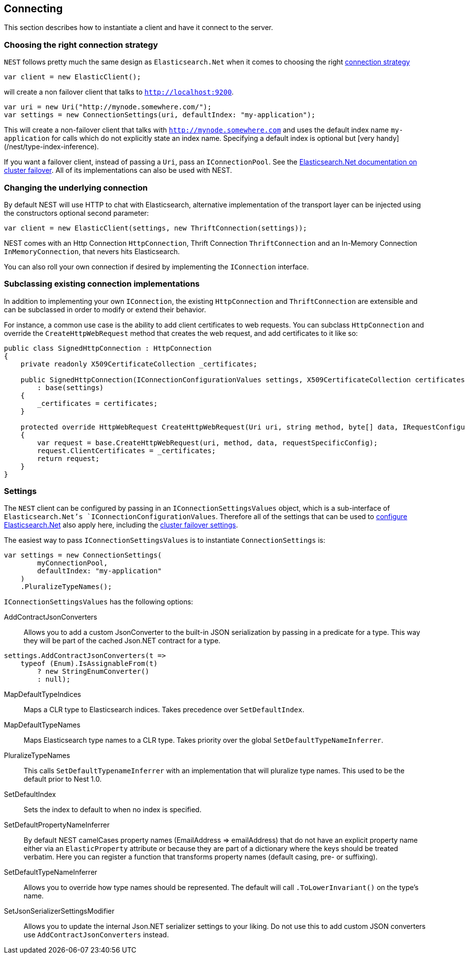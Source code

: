 [[nest-connecting]]
== Connecting

This section describes how to instantiate a client and have it connect to the server.

[float]
=== Choosing the right connection strategy

`NEST` follows pretty much the same design as `Elasticsearch.Net` when it comes to choosing 
the right <<nest-connecting, connection strategy>>

[source,csharp]
----
var client = new ElasticClient();
----

will create a non failover client that talks to `http://localhost:9200`.

[source,csharp]
----
var uri = new Uri("http://mynode.somewhere.com/");
var settings = new ConnectionSettings(uri, defaultIndex: "my-application");
----

This will create a non-failover client that talks with `http://mynode.somewhere.com` and uses the 
default index name `my-application` for calls which do not explicitly state an index name. Specifying a 
default index is optional but [very handy](/nest/type-index-inference).

If you want a failover client, instead of passing a `Uri`, pass an `IConnectionPool`. 
See the <<cluster-failover,Elasticsearch.Net documentation on cluster failover>>. All of its implementations can also be used with NEST.

[float]
=== Changing the underlying connection 

By default NEST will use HTTP to chat with Elasticsearch, alternative implementation of the transport layer can be 
injected using the constructors optional second parameter:

[source,csharp]
----
var client = new ElasticClient(settings, new ThriftConnection(settings));
----

NEST comes with an Http Connection `HttpConnection`, Thrift Connection `ThriftConnection` 
and an In-Memory Connection `InMemoryConnection`, that nevers hits Elasticsearch.

You can also roll your own connection if desired by implementing the `IConnection` interface.

[float]
=== Subclassing existing connection implementations

In addition to implementing your own `IConnection`, the existing `HttpConnection` and `ThriftConnection` are 
extensible and can be subclassed in order to modify or extend their behavior.

For instance, a common use case is the ability to add client certificates to web requests.  
You can subclass `HttpConnection` and override the `CreateHttpWebRequest` method that creates the web request, 
and add certificates to it like so:

[source,csharp]
----
public class SignedHttpConnection : HttpConnection
{
    private readonly X509CertificateCollection _certificates;

    public SignedHttpConnection(IConnectionConfigurationValues settings, X509CertificateCollection certificates)
        : base(settings)
    {
        _certificates = certificates;
    }

    protected override HttpWebRequest CreateHttpWebRequest(Uri uri, string method, byte[] data, IRequestConfiguration requestSpecificConfig)
    {
        var request = base.CreateHttpWebRequest(uri, method, data, requestSpecificConfig);
        request.ClientCertificates = _certificates;
        return request;
    }
}
----

[float]
=== Settings

The `NEST` client can be configured by passing in an `IConnectionSettingsValues` object, which is a sub-interface of `Elasticsearch.Net`'s `IConnectionConfigurationValues`.  Therefore all of the settings that can be used to 
<<nest-connecting, configure Elasticsearch.Net>> also apply here, including the 
<<cluster-failover,cluster failover settings>>.

The easiest way to pass `IConnectionSettingsValues` is to instantiate `ConnectionSettings` is:

[source,csharp]
----
var settings = new ConnectionSettings(
        myConnectionPool, 
        defaultIndex: "my-application"
    )
    .PluralizeTypeNames();
----

`IConnectionSettingsValues` has the following options:

AddContractJsonConverters::

Allows you to add a custom JsonConverter to the built-in JSON serialization by passing
in a predicate for a type.  This way they will be part of the cached Json.NET contract for a type.

[source,csharp]
----
settings.AddContractJsonConverters(t => 
    typeof (Enum).IsAssignableFrom(t) 
        ? new StringEnumConverter() 
        : null);
----

MapDefaultTypeIndices::

Maps a CLR type to Elasticsearch indices. Takes precedence over `SetDefaultIndex`.

MapDefaultTypeNames::

Maps Elasticsearch type names to a CLR type. Takes priority over the global `SetDefaultTypeNameInferrer`.

PluralizeTypeNames::

This calls `SetDefaultTypenameInferrer` with an implementation that will pluralize
type names. This used to be the default prior to Nest 1.0.

SetDefaultIndex::

Sets the index to default to when no index is specified.

SetDefaultPropertyNameInferrer::

By default NEST camelCases property names (EmailAddress => emailAddress)
that do not have an explicit property name either via an `ElasticProperty` attribute
or because they are part of a dictionary where the keys should be treated verbatim.
Here you can register a function that transforms property names (default
casing, pre- or suffixing).

SetDefaultTypeNameInferrer::

Allows you to override how type names should be represented. The default will
call `.ToLowerInvariant()` on the type's name.

SetJsonSerializerSettingsModifier::

Allows you to update the internal Json.NET serializer settings to your liking.
Do not use this to add custom JSON converters use `AddContractJsonConverters` instead.

